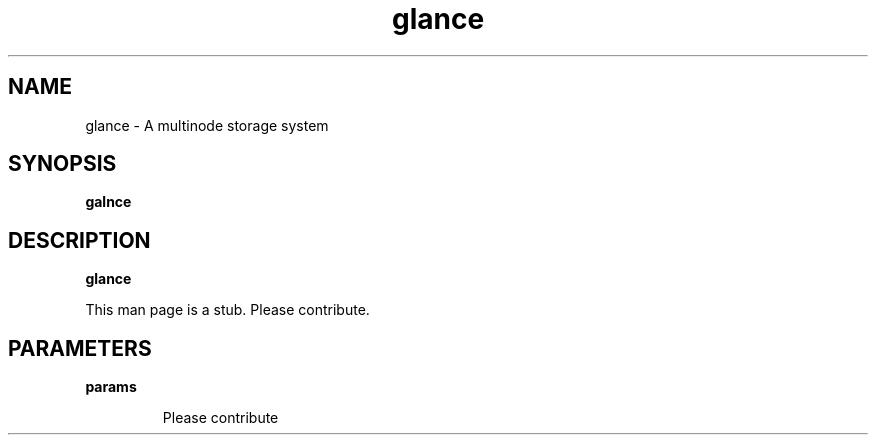 .TH glance 1
.SH NAME
glance \- A multinode storage system

.SH SYNOPSIS
.B galnce

.SH DESCRIPTION
.B glance

This man page is a stub. Please contribute.

.SH PARAMETERS

.LP
.B params
.IP

Please contribute
